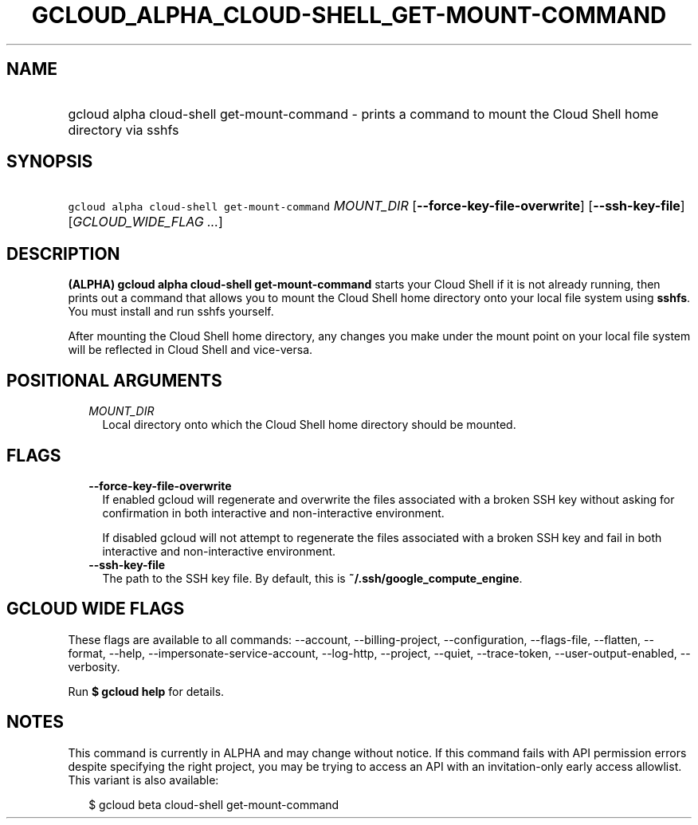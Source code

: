
.TH "GCLOUD_ALPHA_CLOUD\-SHELL_GET\-MOUNT\-COMMAND" 1



.SH "NAME"
.HP
gcloud alpha cloud\-shell get\-mount\-command \- prints a command to mount the Cloud Shell home directory via sshfs



.SH "SYNOPSIS"
.HP
\f5gcloud alpha cloud\-shell get\-mount\-command\fR \fIMOUNT_DIR\fR [\fB\-\-force\-key\-file\-overwrite\fR] [\fB\-\-ssh\-key\-file\fR] [\fIGCLOUD_WIDE_FLAG\ ...\fR]



.SH "DESCRIPTION"

\fB(ALPHA)\fR \fBgcloud alpha cloud\-shell get\-mount\-command\fR starts your
Cloud Shell if it is not already running, then prints out a command that allows
you to mount the Cloud Shell home directory onto your local file system using
\fBsshfs\fR. You must install and run sshfs yourself.

After mounting the Cloud Shell home directory, any changes you make under the
mount point on your local file system will be reflected in Cloud Shell and
vice\-versa.



.SH "POSITIONAL ARGUMENTS"

.RS 2m
.TP 2m
\fIMOUNT_DIR\fR
Local directory onto which the Cloud Shell home directory should be mounted.


.RE
.sp

.SH "FLAGS"

.RS 2m
.TP 2m
\fB\-\-force\-key\-file\-overwrite\fR
If enabled gcloud will regenerate and overwrite the files associated with a
broken SSH key without asking for confirmation in both interactive and
non\-interactive environment.

If disabled gcloud will not attempt to regenerate the files associated with a
broken SSH key and fail in both interactive and non\-interactive environment.

.TP 2m
\fB\-\-ssh\-key\-file\fR
The path to the SSH key file. By default, this is
\fB~/.ssh/google_compute_engine\fR.


.RE
.sp

.SH "GCLOUD WIDE FLAGS"

These flags are available to all commands: \-\-account, \-\-billing\-project,
\-\-configuration, \-\-flags\-file, \-\-flatten, \-\-format, \-\-help,
\-\-impersonate\-service\-account, \-\-log\-http, \-\-project, \-\-quiet,
\-\-trace\-token, \-\-user\-output\-enabled, \-\-verbosity.

Run \fB$ gcloud help\fR for details.



.SH "NOTES"

This command is currently in ALPHA and may change without notice. If this
command fails with API permission errors despite specifying the right project,
you may be trying to access an API with an invitation\-only early access
allowlist. This variant is also available:

.RS 2m
$ gcloud beta cloud\-shell get\-mount\-command
.RE

